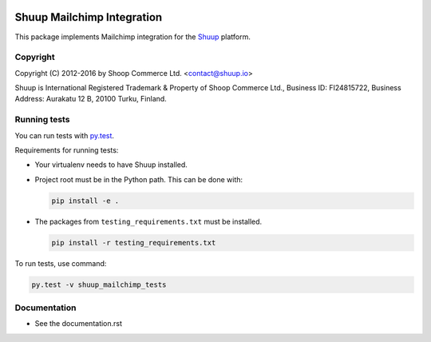 .. image:: https://travis-ci.org/shuup/shuup-mailchimp.svg?branch=master
    :target: https://travis-ci.org/shuup/shuup-mailchimp
.. image:: https://coveralls.io/repos/github/shuup/shuup-mailchimp/badge.svg
    :target: https://coveralls.io/github/shuup/shuup-mailchimp

Shuup Mailchimp Integration
===========================

This package implements Mailchimp integration
for the `Shuup <https://shuup.io/>`_ platform.

Copyright
---------

Copyright (C) 2012-2016 by Shoop Commerce Ltd. <contact@shuup.io>

Shuup is International Registered Trademark & Property of Shoop Commerce Ltd.,
Business ID: FI24815722, Business Address: Aurakatu 12 B, 20100 Turku,
Finland.

Running tests
-------------

You can run tests with `py.test <http://pytest.org/>`_.

Requirements for running tests:

* Your virtualenv needs to have Shuup installed.

* Project root must be in the Python path.  This can be done with:

  .. code:: sh

     pip install -e .

* The packages from ``testing_requirements.txt`` must be installed.

  .. code:: sh

     pip install -r testing_requirements.txt

To run tests, use command:

.. code:: sh

   py.test -v shuup_mailchimp_tests


Documentation
-------------

* See the documentation.rst

